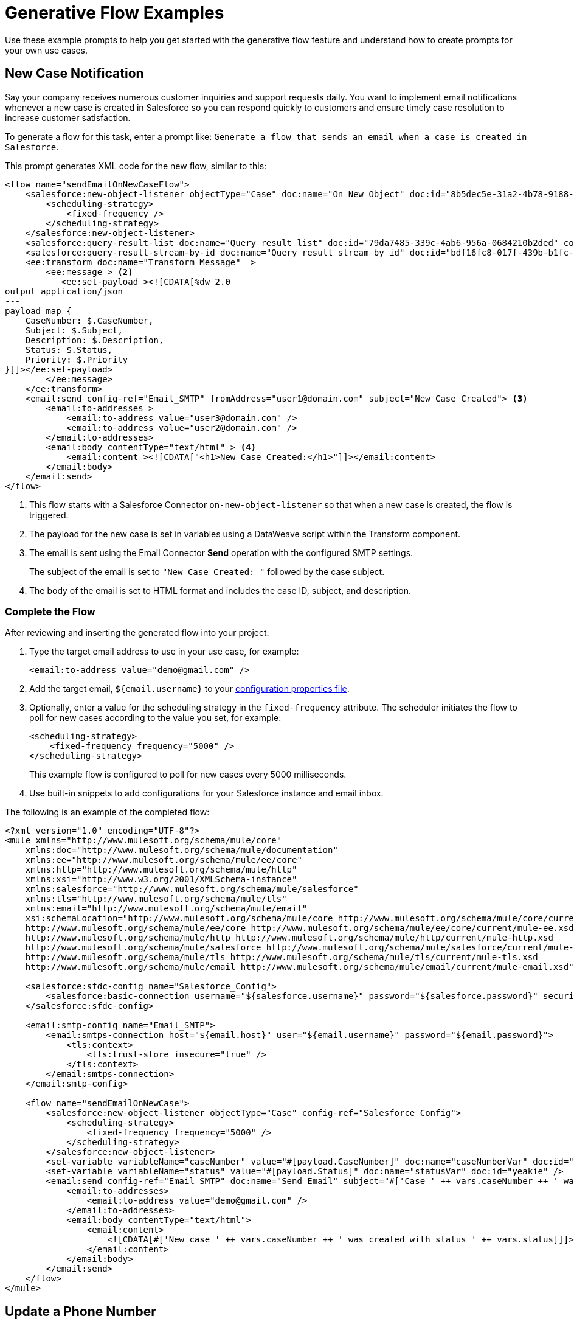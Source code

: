 = Generative Flow Examples

Use these example prompts to help you get started with the generative flow feature and understand how to create prompts for your own use cases.  

== New Case Notification

Say your company receives numerous customer inquiries and support requests daily. You want to implement email notifications whenever a new case is created in Salesforce so you can respond quickly to customers and ensure timely case resolution to increase customer satisfaction.

To generate a flow for this task, enter a prompt like: `Generate a flow that sends an email when a case is created in Salesforce`.

This prompt generates XML code for the new flow, similar to this:  

[source, xml]
----
<flow name="sendEmailOnNewCaseFlow">
    <salesforce:new-object-listener objectType="Case" doc:name="On New Object" doc:id="8b5dec5e-31a2-4b78-9188-b681891898be" config-ref="Salesforce_Sfdc_config"> <1>
        <scheduling-strategy>
            <fixed-frequency />
        </scheduling-strategy>
    </salesforce:new-object-listener>
    <salesforce:query-result-list doc:name="Query result list" doc:id="79da7485-339c-4ab6-956a-0684210b2ded" config-ref="Salesforce_Sfdc_config"/>
    <salesforce:query-result-stream-by-id doc:name="Query result stream by id" doc:id="bdf16fc8-017f-439b-b1fc-3bff23d881d8" config-ref="Salesforce_Sfdc_config"/>
    <ee:transform doc:name="Transform Message"  >
        <ee:message > <2>
           <ee:set-payload ><![CDATA[%dw 2.0
output application/json
---
payload map {
    CaseNumber: $.CaseNumber,
    Subject: $.Subject,
    Description: $.Description,
    Status: $.Status,
    Priority: $.Priority
}]]></ee:set-payload> 
        </ee:message>
    </ee:transform>
    <email:send config-ref="Email_SMTP" fromAddress="user1@domain.com" subject="New Case Created"> <3>
        <email:to-addresses >
            <email:to-address value="user3@domain.com" />
            <email:to-address value="user2@domain.com" />
        </email:to-addresses>
        <email:body contentType="text/html" > <4>
            <email:content ><![CDATA["<h1>New Case Created:</h1>"]]></email:content>
        </email:body>
    </email:send>
</flow>
----

<1> This flow starts with a Salesforce Connector `on-new-object-listener` so that when a new case is created, the flow is triggered. 

<3> The payload for the new case is set in variables using a DataWeave script within the Transform component. 
<4> The email is sent using the Email Connector *Send* operation with the configured SMTP settings.
+
The subject of the email is set to `"New Case Created: "` followed by the case subject.
<5> The body of the email is set to HTML format and includes the case ID, subject, and description.

=== Complete the Flow

After reviewing and inserting the generated flow into your project:

. Type the target email address to use in your use case, for example:
+ 
`<email:to-address value="\demo@gmail.com" />`
. Add the target email, `${email.username}` to your xref:int-create-secure-configs.adoc#properties[configuration properties file]. 
. Optionally, enter a value for the scheduling strategy in the `fixed-frequency` attribute. The scheduler initiates the flow to poll for new cases according to the value you set, for example:
+
[source, xml]
----
<scheduling-strategy>
    <fixed-frequency frequency="5000" />
</scheduling-strategy>
----
+
This example flow is configured to poll for new cases every 5000 milliseconds.
. Use built-in snippets to add configurations for your Salesforce instance and email inbox.

The following is an example of the completed flow:

[source, xml]
----
<?xml version="1.0" encoding="UTF-8"?>
<mule xmlns="http://www.mulesoft.org/schema/mule/core"
    xmlns:doc="http://www.mulesoft.org/schema/mule/documentation"
    xmlns:ee="http://www.mulesoft.org/schema/mule/ee/core"
    xmlns:http="http://www.mulesoft.org/schema/mule/http"
    xmlns:xsi="http://www.w3.org/2001/XMLSchema-instance"
    xmlns:salesforce="http://www.mulesoft.org/schema/mule/salesforce"
    xmlns:tls="http://www.mulesoft.org/schema/mule/tls"
    xmlns:email="http://www.mulesoft.org/schema/mule/email"
    xsi:schemaLocation="http://www.mulesoft.org/schema/mule/core http://www.mulesoft.org/schema/mule/core/current/mule.xsd
    http://www.mulesoft.org/schema/mule/ee/core http://www.mulesoft.org/schema/mule/ee/core/current/mule-ee.xsd
    http://www.mulesoft.org/schema/mule/http http://www.mulesoft.org/schema/mule/http/current/mule-http.xsd
    http://www.mulesoft.org/schema/mule/salesforce http://www.mulesoft.org/schema/mule/salesforce/current/mule-salesforce.xsd
    http://www.mulesoft.org/schema/mule/tls http://www.mulesoft.org/schema/mule/tls/current/mule-tls.xsd
    http://www.mulesoft.org/schema/mule/email http://www.mulesoft.org/schema/mule/email/current/mule-email.xsd">

    <salesforce:sfdc-config name="Salesforce_Config">
        <salesforce:basic-connection username="${salesforce.username}" password="${salesforce.password}" securityToken="${salesforce.token}" />
    </salesforce:sfdc-config>

    <email:smtp-config name="Email_SMTP">
        <email:smtps-connection host="${email.host}" user="${email.username}" password="${email.password}">
            <tls:context>
                <tls:trust-store insecure="true" />
            </tls:context>
        </email:smtps-connection>
    </email:smtp-config>

    <flow name="sendEmailOnNewCase">
        <salesforce:new-object-listener objectType="Case" config-ref="Salesforce_Config">
            <scheduling-strategy>
                <fixed-frequency frequency="5000" />
            </scheduling-strategy>
        </salesforce:new-object-listener>
        <set-variable variableName="caseNumber" value="#[payload.CaseNumber]" doc:name="caseNumberVar" doc:id="vysmen" />
        <set-variable variableName="status" value="#[payload.Status]" doc:name="statusVar" doc:id="yeakie" />
        <email:send config-ref="Email_SMTP" doc:name="Send Email" subject="#['Case ' ++ vars.caseNumber ++ ' was created']">
            <email:to-addresses>
                <email:to-address value="demo@gmail.com" />
            </email:to-addresses>
            <email:body contentType="text/html">
                <email:content>
                    <![CDATA[#['New case ' ++ vars.caseNumber ++ ' was created with status ' ++ vars.status]]]>
                </email:content>
            </email:body>
        </email:send>
    </flow>
</mule>
----

== Update a Phone Number

Provide a streamlined process for Salesforce System Administrators by using an API call to efficiently and securely update a phone number.

To generate a flow for this task, enter a prompt like: `Create a flow that listens for an API call and updates the phone number of a Salesforce Account object`.

This prompt generates XML code for the new flow, similar to this:  

[source, xml]
----
<flow name="updatePhoneNumber" doc:id="1">
    <http:listener doc:name="Listener" doc:id="2" config-ref="HTTP_Listener_config" path="/updatePhoneNumber"/> <1>
    <ee:transform doc:name="Set Payload" doc:id="3"> <2>
        <ee:message>
            <ee:set-payload><![CDATA[%dw 2.0
output application/java
---
{
    "accountId": payload.accountId,
    "phoneNumber": payload.phoneNumber
}]]></ee:set-payload> 
        </ee:message>
    </ee:transform>
    <salesforce:update doc:name="Update Account" doc:id="4" config-ref="Salesforce_Config" type="Account"> <3>
        <salesforce:records>#[payload]</salesforce:records> <4>
    </salesforce:update>
</flow>
----

<1> The flow starts with an HTTP Listener that listens for an API call on the `/updatePhoneNumber` path.
<2> In the Transform component, the payload is set using the `<ee:transform>` operation to specify the account ID and phone number to update.
<3> The Salesforce Connector *Update* operation is used to update the Account object in Salesforce. 
+
The `type` attribute is set to `"Account"` to specify the object type to update.
<4> The payload is passed as the records to update in Salesforce.

=== Complete the Flow 

To run this flow, use built-in snippets to add configurations for your Salesforce instance. For more information about built-in snippets, see xref:int-work-with-code-snippets.adoc[].

The following is an example of the completed flow:

[source, xml]
----
<?xml version="1.0" encoding="UTF-8"?>
<mule xmlns="http://www.mulesoft.org/schema/mule/core"
      xmlns:doc="http://www.mulesoft.org/schema/mule/documentation"
      xmlns:ee="http://www.mulesoft.org/schema/mule/ee/core"
      xmlns:http="http://www.mulesoft.org/schema/mule/http"
      xmlns:xsi="http://www.w3.org/2001/XMLSchema-instance"
      xmlns:salesforce="http://www.mulesoft.org/schema/mule/salesforce"
      xsi:schemaLocation="http://www.mulesoft.org/schema/mule/core http://www.mulesoft.org/schema/mule/core/current/mule.xsd
                          http://www.mulesoft.org/schema/mule/ee/core http://www.mulesoft.org/schema/mule/ee/core/current/mule-ee.xsd
                          http://www.mulesoft.org/schema/mule/http http://www.mulesoft.org/schema/mule/http/current/mule-http.xsd
                          http://www.mulesoft.org/schema/mule/salesforce http://www.mulesoft.org/schema/mule/salesforce/current/mule-salesforce.xsd">
    <http:listener-config name="HTTP_Listener_config">
        <http:listener-connection host="0.0.0.0" port="8081" />
    </http:listener-config>
    <salesforce:sfdc-config name="Salesforce_Config">
        <salesforce:basic-connection username="${salesforce.username}" password="${salesforce.password}" securityToken="${salesforce.token}" />
    </salesforce:sfdc-config>
    <flow name="updateAccountPhone">
        <http:listener config-ref="HTTP_Listener_config" doc:name="Listener" path="/updateAccountPhone" allowedMethods="POST" doc:id="listener" />
        <set-variable variableName="accountIdVar" value="#[payload.accountId]" mimeType="application/json" doc:name="Set Account ID var" doc:id="set-variable-accountId" />
        <set-variable variableName="phoneVar" value="#[payload.phoneNumber]" mimeType="application/json" doc:name="Set Phone var" doc:id="set-variable-phone" />
        <salesforce:update type="Account" config-ref="Salesforce_Config" doc:name="Update Salesforce Account" doc:id="update-account">
            <salesforce:records>
                <![CDATA[#[output application/json ---
                [{
                    "Id": vars.accountIdVar,
                    "Phone": vars.phoneVar
                }]]]]>
            </salesforce:records>
        </salesforce:update>
        <logger doc:name="Logger" message="Phone number updated for Account with Id: #[vars.accountIdVar]" doc:id="logger" />
    </flow>
</mule>
----

== Synchronize Account Objects

This flow enables real-time updates between Salesforce and your database to ensure the data is always current and accurate across both Salesforce and your database. As soon as a change is made in the phone field in Salesforce, it is immediately updated in the database and vice versa.

To generate a flow for this task, enter a prompt like: `Create a flow that syncs the phone field of account objects between a Salesforce org and a database`.

This prompt generates XML code for the new flow, similar to this: 

[source, xml]
----
<flow name="syncAccountPhone" doc:id="1">
    <http:listener doc:name="Listener" doc:id="2" config-ref="HTTP_Listener_config" path="/syncAccountPhone" allowedMethods="POST" /> <1>
    <set-variable variableName="accountId" value="#[payload.accountId]" doc:name="Set Account ID" doc:id="3" /> <2>
    <set-variable variableName="phone" value="#[payload.phone]" doc:name="Set Phone" doc:id="4" /> <3>
    <db:select doc:name="Select Account from Database" doc:id="5" config-ref="Database_Config">
        <db:sql><![CDATA[SELECT * FROM Account WHERE Id = :accountId]]></db:sql> <4>
        <db:input-parameters><![CDATA[#[{
            "accountId": vars.accountId
        }]]]></db:input-parameters>
    </db:select>
    <ee:transform doc:name="Create Update Data" doc:id="6"> <5>
        <ee:message>
            <ee:set-payload><![CDATA[%dw 2.0
output application/java
---
{
    "Id": vars.accountId,
    "Phone": vars.phone
}]]></ee:set-payload>
        </ee:message>
    </ee:transform>
    <salesforce:update config-ref="Salesforce_Config" doc:name="Update Salesforce Account" doc:id="7" type="Account"> 
        <salesforce:records><![CDATA[#[payload]]]></salesforce:records>
    </salesforce:update> <6>
    <db:update doc:name="Update Account in Database" doc:id="8" config-ref="Database_Config"> 
        <db:sql><![CDATA[UPDATE Account SET Phone = :phone WHERE Id = :accountId]]></db:sql> <7>
        <db:input-parameters><![CDATA[#[{
            "accountId": vars.accountId,
            "phone": vars.phone
        }]]]></db:input-parameters>
    </db:update>
    <set-payload value="#['Phone field synced successfully']" doc:name="Set Payload" doc:id="9" /> <8>
</flow>
----

<1> The HTTP Listener operation is configured to listen for a POST request on the `/syncAccountPhone` path.
<2> The account ID is extracted from the payload and stored in a variable named `"accountId"`.
<3> The phone number is extracted from the payload and stored in a variable named `"phone"`.
<4> The Database Connector Select operation retrieves the account record from the database based on the account ID.
<5> A DataWeave transformation is used to create the updated data for the Salesforce Account object.
<6> The Salesforce Connector Update operation udpates the Salesforce account.
<7> The account information is also updated in the database using a Database Connector Update operation.
<8> The payload is set to `"Phone field synced successfully"` to indicate a successful sync.

=== Complete the Flow

After reviewing and inserting the generated flow into your project:

. Update the name of the database table and fields to match what is configured in your MySQL database. 
. To run this flow, use built-in snippets to add configurations for your Salesforce instance.

The following is an example of a completed flow:

[source, xml]
----
<?xml version="1.0" encoding="UTF-8"?>
<mule xmlns="http://www.mulesoft.org/schema/mule/core"
      xmlns:doc="http://www.mulesoft.org/schema/mule/documentation"
      xmlns:ee="http://www.mulesoft.org/schema/mule/ee/core"
      xmlns:http="http://www.mulesoft.org/schema/mule/http"
      xmlns:xsi="http://www.w3.org/2001/XMLSchema-instance"
      xmlns:salesforce="http://www.mulesoft.org/schema/mule/salesforce"
      xmlns:db="http://www.mulesoft.org/schema/mule/db"
      xsi:schemaLocation="http://www.mulesoft.org/schema/mule/core http://www.mulesoft.org/schema/mule/core/current/mule.xsd
                          http://www.mulesoft.org/schema/mule/ee/core http://www.mulesoft.org/schema/mule/ee/core/current/mule-ee.xsd
                          http://www.mulesoft.org/schema/mule/salesforce http://www.mulesoft.org/schema/mule/salesforce/current/mule-salesforce.xsd
                          http://www.mulesoft.org/schema/mule/db http://www.mulesoft.org/schema/mule/db/current/mule-db.xsd">

    <salesforce:sfdc-config name="Salesforce_Config">
        <salesforce:basic-connection username="${salesforce.username}" password="${salesforce.password}" securityToken="${salesforce.token}" />
    </salesforce:sfdc-config>

    <db:config name="Mysql_Database_Config">
        <db:my-sql-connection host="${mysql.host}" port="${mysql.port}" user="${mysql.username}" password="${mysql.password}" database="${mysql.database}" />
    </db:config>

    <flow name="SyncAccountPhoneToDatabase">
        <salesforce:modified-object-listener objectType="Account" config-ref="Salesforce_Config" doc:name="On Modified Object" doc:id="listener">
            <scheduling-strategy>
                <fixed-frequency />
            </scheduling-strategy>
        </salesforce:modified-object-listener>

        <ee:transform doc:name="Transform Message" doc:id="transform">
            <ee:message>
                <ee:set-payload>
                    <![CDATA[%dw 2.0
                    output application/json
                    ---
                    {
                        Id: payload.Id,
                        Phone: payload.Phone
                    }]]>
                </ee:set-payload>
            </ee:message>
        </ee:transform>

        <db:update doc:name="Update Phone in Database" doc:id="update">
            <db:sql>
                <![CDATA[UPDATE Account SET Phone = :Phone WHERE Id = :Id]]>
            </db:sql>
            <db:input-parameters>
                <![CDATA[#[{
                    Phone: payload.Phone,
                    Id: payload.Id
                }]]]>
            </db:input-parameters>
        </db:update>
    </flow>
</mule>
----


== New Record Notification

Automate email notifications to users when a new database record is updated to minimize manual intervention, which improves efficiency and reduces the chances of errors or delays. 

To generate a flow for this task, enter a prompt like: `Generate a flow to send an email when a record is created in the database`.

This generates XML code for the new flow, similar to this: 

[source, xml]
----
<flow name="sendEmailFlow">
    <db:listener table="record" doc:name="On Table Row" doc:id="dbListener" watermarkColumn="CREATION_DATE">
        <scheduling-strategy> <2>
            <fixed-frequency frequency="1" timeUnit="SECONDS"/>
        </scheduling-strategy>
    </db:listener> <1>
    <set-variable variableName="record" value="#[payload]" doc:name="Set Variable" doc:id="setVariable"/> <3>
    <email:send config-ref="Email_SMTP" fromAddress="sender@example.com" subject="New Record Created"> <4>
        <email:to-addresses>
            <email:to-address value="recipient@example.com"/> <5>
        </email:to-addresses>
        <email:body contentType="text/plain">
            <email:content><![CDATA[New record created with ID: #[vars.record.id]]]></email:content>
        </email:body>
    </email:send>
</flow>
----

<1> The flow starts with a Database Connector Listener component that listens for new records in the database `"record"` table.
<2> The scheduling strategy is set to trigger the flow at a fixed frequency of every 1 second.
<3> The payload of the listener is stored in a variable named `"record"` using the Set Variable operation.
<4> An email is sent from the address `"\sender@example.com"` using the Email Send component.
<5> The email is sent to the address `"\recipient@example.com"`.

=== Complete the Flow

After reviewing and inserting the generated flow into your project:

. Update the sender email address, recipient email addresses, and email body for your specific use case.
. Update the database table name so that it corresponds to the database table on which the flow listens for new records.
. Update the `watermarkColumn` in the database listener to whichever database column is used to indicate new records. 
+
The values that are taken from this column are used to filter the contents of the next poll, so that only rows with a greater watermark value are processed.
. To run this flow, use built-in snippets to add configurations for your database and email inbox.

The following is an example of the completed flow:

[source, xml]
----
<?xml version="1.0" encoding="UTF-8"?>
<mule xmlns="http://www.mulesoft.org/schema/mule/core"
    xmlns:doc="http://www.mulesoft.org/schema/mule/documentation"
    xmlns:ee="http://www.mulesoft.org/schema/mule/ee/core"
    xmlns:http="http://www.mulesoft.org/schema/mule/http"
    xmlns:xsi="http://www.w3.org/2001/XMLSchema-instance"
    xmlns:salesforce="http://www.mulesoft.org/schema/mule/salesforce"
    xmlns:db="http://www.mulesoft.org/schema/mule/db"
    xmlns:email="http://www.mulesoft.org/schema/mule/email"
    xmlns:tls="http://www.mulesoft.org/schema/mule/tls"
    xsi:schemaLocation="http://www.mulesoft.org/schema/mule/core http://www.mulesoft.org/schema/mule/core/current/mule.xsd
    http://www.mulesoft.org/schema/mule/ee/core http://www.mulesoft.org/schema/mule/ee/core/current/mule-ee.xsd
    http://www.mulesoft.org/schema/mule/db http://www.mulesoft.org/schema/mule/db/current/mule-db.xsd
    http://www.mulesoft.org/schema/mule/email http://www.mulesoft.org/schema/mule/email/current/mule-email.xsd
    http://www.mulesoft.org/schema/mule/tls http://www.mulesoft.org/schema/mule/tls/current/mule-tls.xsd">

    <db:config name="Mysql_Database_Config">
        <db:my-sql-connection host="${mysql.host}" port="${mysql.port}" user="${mysql.username}" password="${mysql.password}" database="${mysql.database}" />
    </db:config>

    <email:smtp-config name="Email_SMTP">
        <email:smtps-connection host="${email.host}" user="${email.username}" password="${email.password}">
            <tls:context>
                <tls:trust-store insecure="true" />
            </tls:context>
        </email:smtps-connection>
    </email:smtp-config>

    <flow name="sendEmailFlow">
        <db:listener table="records" doc:name="On Table Row" doc:id="dbListener" watermarkColumn="CREATION_DATE" config-ref="Mysql_Database_Config">
            <scheduling-strategy>
                <fixed-frequency frequency="1" timeUnit="SECONDS" />
            </scheduling-strategy>
        </db:listener>
        <set-variable variableName="record" value="#[payload]" doc:name="Set Variable" doc:id="setVariable" />
        <email:send config-ref="Email_SMTP" fromAddress="sender@example.com" subject="New Record Created">
            <email:to-addresses>
                <email:to-address value="recipient@example.com" />
            </email:to-addresses>
            <email:body contentType="text/plain">
                <email:content>
                    <![CDATA[New record created with ID #[vars.record.id]]]>
                </email:content>
            </email:body>
        </email:send>
    </flow>
</mule>
----


== See Also

* xref:int-work-with-code-snippets.adoc[]
* xref:int-ai-create-integrations.adoc[]
* xref:acb-components.adoc[]
* xref:acb-component-scheduler.adoc[]
* xref:acb-component-set-payload.adoc[]
* xref:acb-component-set-variable.adoc[]
* xref:int-create-secure-configs.adoc[]
